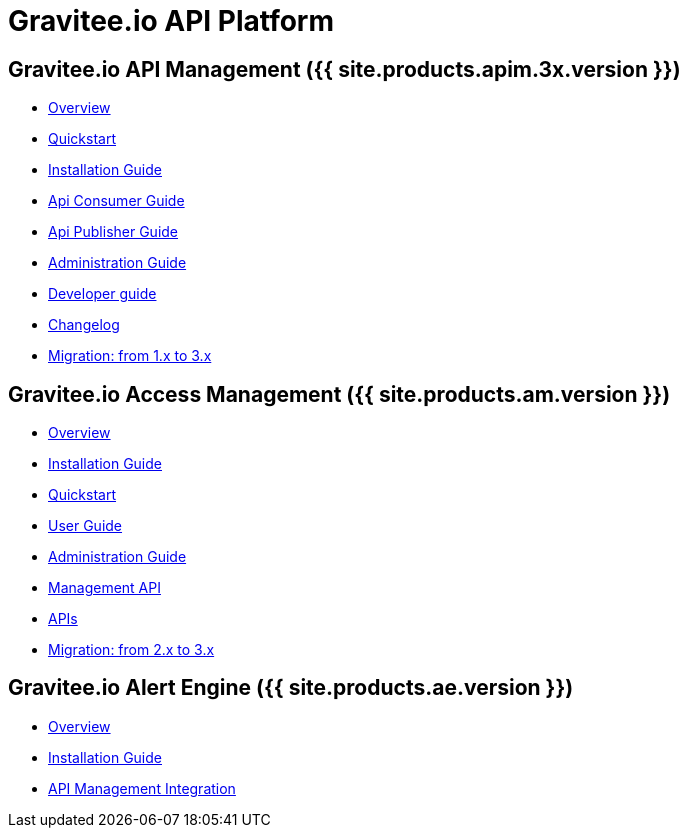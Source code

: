:page-description: Gravitee.io API Platform
:page-toc: false
:page-keywords: Gravitee.io, API Platform, API Management, API Gateway, oauth2, openid, documentation, manual, guide, reference, api, Alert Engine
:page-liquid:

= Gravitee.io API Platform

== Gravitee.io API Management ({{ site.products.apim.3x.version }})

 * link:/apim/3.x/apim_overview_introduction.html[Overview]
 * link:/apim/3.x/apim_quickstart_publish.html[Quickstart]
 * link:/apim/3.x/apim_installguide.html[Installation Guide]
 * link:/apim/3.x/apim_consumerguide_portal.html[Api Consumer Guide]
 * link:/apim/3.x/apim_publisherguide_manage_apis.html[Api Publisher Guide]
 * link:/apim/3.x/apim_adminguide_roles_and_permissions.html[Administration Guide]
 * link:/apim/3.x/apim_devguide_plugins.html[Developer guide]
 * link:/apim/3.x/apim_changelog.html[Changelog]
 * link:/apim/3.x/apim_installguide_migration.html[Migration: from 1.x to 3.x]

== Gravitee.io Access Management ({{ site.products.am.version }})

 * link:/am/current/am_overview_introduction.html[Overview]
 * link:/am/current/am_installguide_introduction.html[Installation Guide]
 * link:/am/current/am_quickstart_register_app.html[Quickstart]
 * link:/am/current/am_userguide_overview.html[User Guide]
 * link:/am/current/am_adminguide_roles_and_permissions.html[Administration Guide]
 * link:/am/current/am_management_api_documentation.html[Management API]
 * link:/am/current/am_protocols_overview.html[APIs]
 * link:/am/current/am_installguide_migration.html[Migration: from 2.x to 3.x]

== Gravitee.io Alert Engine ({{ site.products.ae.version }})

 * link:/ae/overview_introduction.html[Overview]
 * link:/ae/installguide_introduction.html[Installation Guide]
 * link:/ae/apim_installation.html[API Management Integration]
